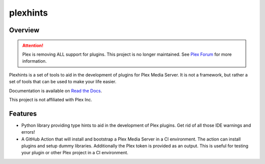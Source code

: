 plexhints
=========
.. image:: https://img.shields.io/github/actions/workflow/status/lizardbyte/plexhints/CI.yml.svg?branch=master&label=CI%20build&logo=github&style=for-the-badge
   :alt: GitHub Workflow Status (CI)
   :target: https://github.com/LizardByte/plexhints/actions/workflows/CI.yml?query=branch%3Amaster

.. image:: https://img.shields.io/readthedocs/plexhints.svg?label=Docs&style=for-the-badge&logo=readthedocs
   :alt: Read the Docs
   :target: http://plexhints.readthedocs.io/

.. image:: https://img.shields.io/codecov/c/gh/LizardByte/plexhints.svg?token=1LYYVYWY9D&style=for-the-badge&logo=codecov&label=codecov
   :alt: Codecov
   :target: https://codecov.io/gh/LizardByte/plexhints

.. image:: https://img.shields.io/github/downloads/lizardbyte/plexhints/total.svg?style=for-the-badge&logo=github
   :alt: GitHub Releases
   :target: https://github.com/LizardByte/plexhints/releases/latest

.. image:: https://img.shields.io/pypi/v/plexhints.svg?style=for-the-badge&logo=pypi&label=pypi%20package
   :alt: PyPI
   :target: https://pypi.org/project/plexhints/

.. image:: https://img.shields.io/pypi/dm/plexhints?style=for-the-badge&logo=pypi&label=pypi%20downloads
   :alt: PyPI - Downloads
   :target: https://pypi.org/project/plexhints/

Overview
--------

.. attention::

   Plex is removing ALL support for plugins. This project is no longer maintained. See
   `Plex Forum <https://forums.plex.tv/t/important-information-for-users-running-plex-media-server-on-nvidia-shield-devices/883484>`__
   for more information.

Plexhints is a set of tools to aid in the development of plugins for Plex Media Server. It is not a framework, but
rather a set of tools that can be used to make your life easier.

Documentation is available on `Read the Docs <http://plexhints.readthedocs.io/>`__.

This project is not affiliated with Plex Inc.

Features
--------
- Python library providing type hints to aid in the development of Plex plugins. Get rid of all those IDE warnings
  and errors!
- A GitHub Action that will install and bootstrap a Plex Media Server in a CI environment. The action can install
  plugins and setup dummy libraries. Additionally the Plex token is provided as an output. This is useful for testing
  your plugin or other Plex project in a CI environment.
